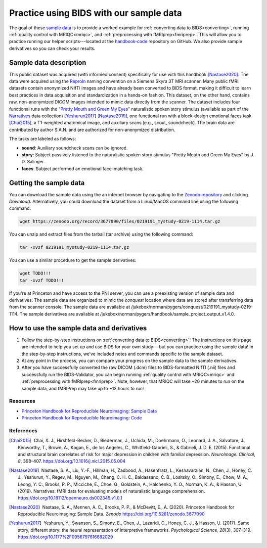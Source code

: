.. _sampleProjectWithBIDS:

========================================
Practice using BIDS with our sample data
========================================

.. raw:: html

    <style> .blue {color:blue} </style>
    <style> .red {color:red} </style>

.. role:: blue
.. role:: red

The goal of these `sample data <https://zenodo.org/record/3677090>`_ is to provide a worked example for :ref:`converting data to BIDS<converting>`, running :ref:`quality control with MRIQC<mriqc>`, and :ref:`preprocessing with fMRIprep<fmriprep>`. This will allow you to practice running our helper scripts---located at the `handbook-code <https://github.com/brainhack-princeton/handbook-code>`_ repository on GitHub. We also provide sample derivatives so you can check your results.

Sample data description
-----------------------
This public dataset was acquired (with informed consent) specifically for use with this handbook [Nastase2020]_. The data were acquired using the `ReproIn <https://github.com/ReproNim/reproin>`_ naming convention on a Siemens Skyra 3T MRI scanner. Many public fMRI datasets contain anonymized NIfTI images and have already been converted to BIDS format, making it difficult to learn best practices in data acquisition and standardization in a hands-on fashion. This dataset, on the other hand, contains raw, non-anonymized DICOM images intended to mimic data directly from the scanner. The dataset includes four functional runs with the `"Pretty Mouth and Green My Eyes" <https://openneuro.org/crn/datasets/ds002345/files/stimuli:prettymouth_audio.wav>`_ naturalistic spoken story stimulus (available as part of the `Narratives <https://openneuro.org/datasets/ds002345>`_ data collection) [Yeshurun2017]_ [Nastase2019]_, one functional run with a block-design emotional faces task [Chai2015]_, a T1-weighted anatomical image, and auxiliary scans (e.g., scout, soundcheck). The brain data are contributed by author S.A.N. and are authorized for non-anonymized distribution.

The tasks are labeled as follows:

* **sound**: Auxiliary soundcheck scans can be ignored.
* **story**: Subject passively listened to the naturalistic spoken story stimulus "Pretty Mouth and Green My Eyes" by J. D. Salinger.
* **faces**: Subject performed an emotional face-matching task.

Getting the sample data
-----------------------

You can download the sample data using the an internet browser by navigating to the `Zenodo repository <https://zenodo.org/record/3677090>`_ and clicking `Download`. Alternatively, you could download the dataset from a Linux/MacOS command line using the following command:

.. code-block:: bash

    wget https://zenodo.org/record/3677090/files/0219191_mystudy-0219-1114.tar.gz

You can unzip and extract files from the tarball (tar archive) using the following command:

.. code-block:: bash

    tar -xvzf 0219191_mystudy-0219-1114.tar.gz 

You can use a similar procedure to get the sample derivatives:

.. code-block:: bash

    wget TODO!!!
    tar -xvzf TODO!!!

If you're at Princeton and have access to the PNI server, you can use a preexisting version of sample data and derivatives. The sample data are organized to mimic the `conquest` location where data are stored after transferring data from the scanner console. The sample data are available at :blue:`/jukebox/norman/pygers/conquest/0219191_mystudy-0219-1114`. The sample derivatives are available at :blue:`/jukebox/norman/pygers/handbook/sample_project_output_v1.4.0`.

How to use the sample data and derivatives
------------------------------------------

1. Follow the step-by-step instructions on :ref:`converting data to BIDS<converting>`! The instructions on this page are intended to help you set up and use BIDS for your own study---but you can practice using the sample data! In the step-by-step instructions, we've included notes and commands specific to the sample dataset.

2. At any point in the process, you can compare your progress on the sample data to the sample derivatives. 

3. After you have successfully converted the raw DICOM (.dcm) files to BIDS-formatted NIfTI (.nii) files and successfully run the BIDS-Validator, you can begin running :ref:`quality control with MRIQC<mriqc>` and :ref:`preprocessing with fMRIprep<fmriprep>`. Note, however, that MRIQC will take ~20 minutes to run on the sample data, and fMRIPrep may take up to ~12 hours to run!

Resources
^^^^^^^^^

* `Princeton Handbook for Reproducible Neuroimaging: Sample Data <https://doi.org/10.5281/zenodo.3677090>`_

* `Princeton Handbook for Reproducible Neuroimaging: Code <https://github.com/brainhack-princeton/handbook-code>`_

References
^^^^^^^^^^

.. |nbsp| unicode:: 0xA0
   :trim:

.. [Chai2015] |nbsp| Chai, X. J., Hirshfeld-Becker, D., Biederman, J., Uchida, M., Doehrmann, O., Leonard, J. A., Salvatore, J., Kenworthy, T., Brown, A., Kagan, E., de los Angeles, C., Whitfield-Gabrieli, S., & Gabrieli, J. D. E. (2015). Functional and structural brain correlates of risk for major depression in children with familial depression. *NeuroImage: Clinical*, *8*, 398–407. https://doi.org/10.1016/j.nicl.2015.05.004

.. [Nastase2019] |nbsp| Nastase, S. A., Liu, Y.-F., Hillman, H., Zadbood, A., Hasenfratz, L., Keshavarzian, N., Chen, J., Honey, C. J., Yeshurun, Y., Regev, M., Nguyen, M., Chang, C. H. C., Baldassano, C. B., Lositsky, O., Simony, E., Chow, M. A., Leong, Y. C., Brooks, P. P., Micciche, E., Choe, G., Goldstein, A., Halchenko, Y. O., Norman, K. A., & Hasson, U. (2019). Narratives: fMRI data for evaluating models of naturalistic language comprehension. https://doi.org/10.18112/openneuro.ds002345.v1.0.1

.. [Nastase2020] |nbsp| Nastase, S. A., Mennen, A. C., Brooks, P. P., & McDevitt, E., A. (2020). Princeton Handbook for Reproducible Neuroimaging: Sample Data. *Zenodo* https://doi.org/10.5281/zenodo.3677090

.. [Yeshurun2017] |nbsp| Yeshurun, Y., Swanson, S., Simony, E., Chen, J., Lazaridi, C., Honey, C. J., & Hasson, U. (2017). Same story, different story: the neural representation of interpretive frameworks. *Psychological Science*, *28*\(3), 307–319. https://doi.org/10.1177%2F0956797616682029
